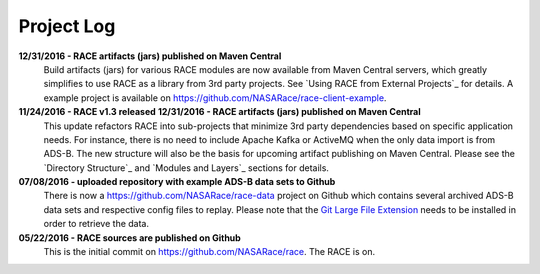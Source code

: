 Project Log
===========

**12/31/2016 - RACE artifacts (jars) published on Maven Central**
    Build artifacts (jars) for various RACE modules are now available from Maven Central servers, which
    greatly simplifies to use RACE as a library from 3rd party projects. See `Using RACE from External Projects`_
    for details. A example project is available on https://github.com/NASARace/race-client-example.

**11/24/2016 - RACE v1.3 released** **12/31/2016 - RACE artifacts (jars) published on Maven Central**
    This update refactors RACE into sub-projects that minimize 3rd party dependencies based on specific
    application needs. For instance, there is no need to include Apache Kafka or ActiveMQ when the only
    data import is from ADS-B. The new structure will also be the basis for upcoming artifact publishing on
    Maven Central. Please see the `Directory Structure`_ and `Modules and Layers`_ sections for details.

**07/08/2016 - uploaded repository with example ADS-B data sets to Github**
    There is now a https://github.com/NASARace/race-data project on Github which contains several archived ADS-B
    data sets and respective config files to replay. Please note that the `Git Large File Extension`_ needs to be
    installed in order to retrieve the data.

**05/22/2016 - RACE sources are published on Github**
    This is the initial commit on https://github.com/NASARace/race. The RACE is on.


.. _Git Large File Extension: https://git-lfs.github.com/
